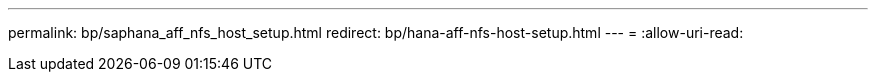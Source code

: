 ---
permalink: bp/saphana_aff_nfs_host_setup.html 
redirect: bp/hana-aff-nfs-host-setup.html 
---
= 
:allow-uri-read: 


